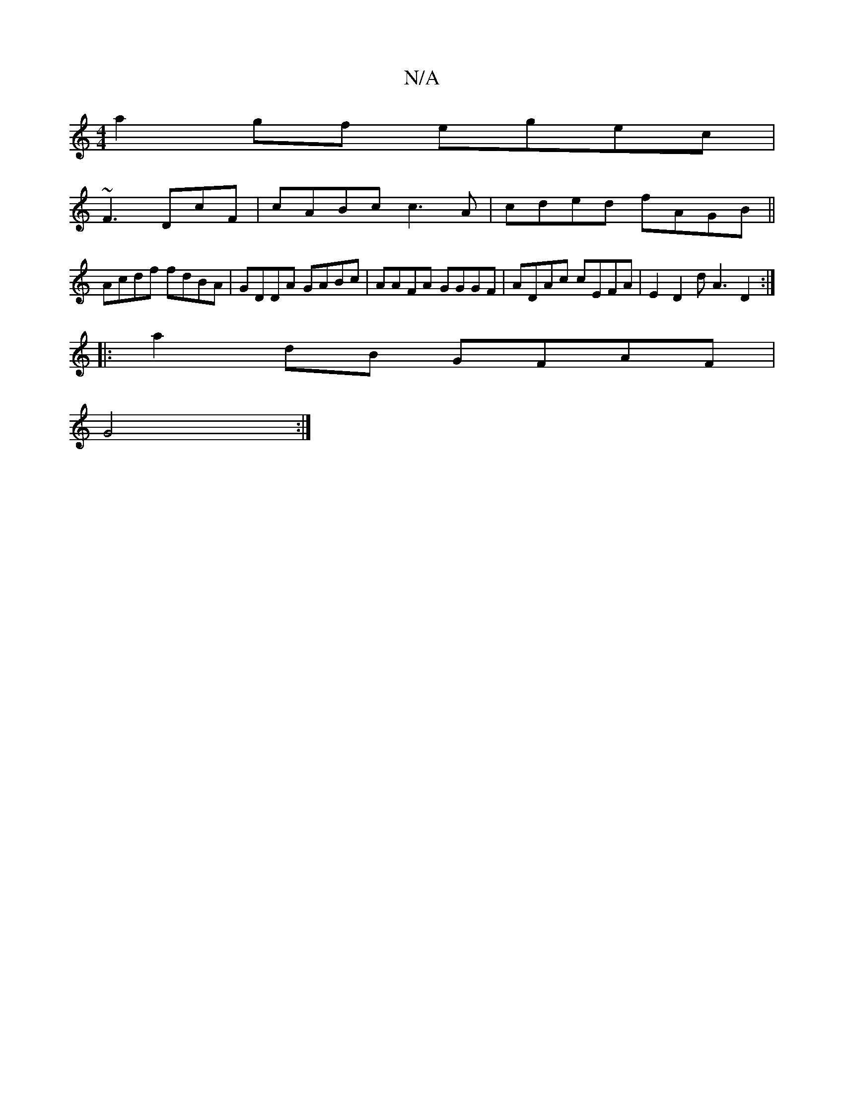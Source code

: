 X:1
T:N/A
M:4/4
R:N/A
K:Cmajor
a2gf egec|
~F3 DcF|cABc c3A|cded fAGB||
Acdf fdBA|GDDA GABc|AAFA GGGF|ADAc cEFA|E2D2d A3 D2:|
|:a2dB GFAF|
G4:|

AB|cBcB dfee |
dBec eafd|2BBA ADEG|EDEF D2EF|DDAc A2Bd|1BAGA D2GA|e2cd BccA|BBcd ~f3b|1